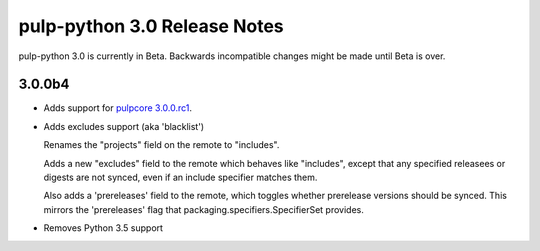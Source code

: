 =============================
pulp-python 3.0 Release Notes
=============================

pulp-python 3.0 is currently in Beta. Backwards incompatible changes
might be made until Beta is over.

3.0.0b4
=======

* Adds support for `pulpcore 3.0.0.rc1 <https://docs.pulpproject.org/en/3.0/nightly/release-notes/pulpcore/3.0.x.html#rc1>`_.

* Adds excludes support (aka 'blacklist')

  Renames the "projects" field on the remote to "includes".

  Adds a new "excludes" field to the remote which behaves like "includes", except that any specified
  releasees or digests are not synced, even if an include specifier matches them.

  Also adds a 'prereleases' field to the remote, which toggles whether prerelease versions should be
  synced. This mirrors the 'prereleases' flag that packaging.specifiers.SpecifierSet provides.

* Removes Python 3.5 support
